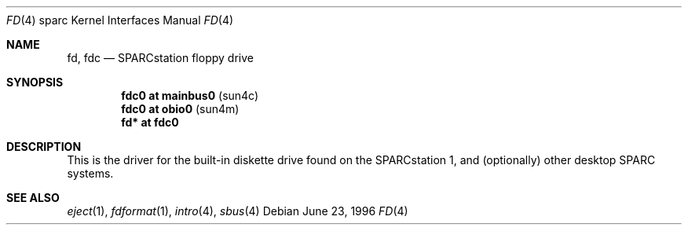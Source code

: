.\"	$OpenBSD: src/share/man/man4/man4.sparc/Attic/fd.4,v 1.6 2003/05/01 18:44:39 jmc Exp $
.\"	$NetBSD: fd.4,v 1.4 1997/11/12 00:49:42 mrg Exp $
.\"
.\" Copyright (c) 1996 The NetBSD Foundation, Inc.
.\" All rights reserved.
.\"
.\" This code is derived from software contributed to The NetBSD Foundation
.\" by Paul Kranenburg.
.\"
.\" Redistribution and use in source and binary forms, with or without
.\" modification, are permitted provided that the following conditions
.\" are met:
.\" 1. Redistributions of source code must retain the above copyright
.\"    notice, this list of conditions and the following disclaimer.
.\" 2. Redistributions in binary form must reproduce the above copyright
.\"    notice, this list of conditions and the following disclaimer in the
.\"    documentation and/or other materials provided with the distribution.
.\" 3. All advertising materials mentioning features or use of this software
.\"    must display the following acknowledgement:
.\"        This product includes software developed by the NetBSD
.\"        Foundation, Inc. and its contributors.
.\" 4. Neither the name of The NetBSD Foundation nor the names of its
.\"    contributors may be used to endorse or promote products derived
.\"    from this software without specific prior written permission.
.\"
.\" THIS SOFTWARE IS PROVIDED BY THE NETBSD FOUNDATION, INC. AND CONTRIBUTORS
.\" ``AS IS'' AND ANY EXPRESS OR IMPLIED WARRANTIES, INCLUDING, BUT NOT LIMITED
.\" TO, THE IMPLIED WARRANTIES OF MERCHANTABILITY AND FITNESS FOR A PARTICULAR
.\" PURPOSE ARE DISCLAIMED.  IN NO EVENT SHALL THE FOUNDATION OR CONTRIBUTORS
.\" BE LIABLE FOR ANY DIRECT, INDIRECT, INCIDENTAL, SPECIAL, EXEMPLARY, OR
.\" CONSEQUENTIAL DAMAGES (INCLUDING, BUT NOT LIMITED TO, PROCUREMENT OF
.\" SUBSTITUTE GOODS OR SERVICES; LOSS OF USE, DATA, OR PROFITS; OR BUSINESS
.\" INTERRUPTION) HOWEVER CAUSED AND ON ANY THEORY OF LIABILITY, WHETHER IN
.\" CONTRACT, STRICT LIABILITY, OR TORT (INCLUDING NEGLIGENCE OR OTHERWISE)
.\" ARISING IN ANY WAY OUT OF THE USE OF THIS SOFTWARE, EVEN IF ADVISED OF THE
.\" POSSIBILITY OF SUCH DAMAGE.
.\"
.Dd June 23, 1996
.Dt FD 4 sparc
.Os
.Sh NAME
.Nm fd ,
.Nm fdc
.Nd SPARCstation floppy drive
.Sh SYNOPSIS
.Cd "fdc0 at mainbus0" Pq sun4c
.Cd "fdc0 at obio0" Pq sun4m
.Cd "fd* at fdc0"
.Sh DESCRIPTION
This is the driver for the built-in diskette drive found on the
SPARCstation 1, and (optionally) other desktop SPARC systems.
.Sh SEE ALSO
.Xr eject 1 ,
.Xr fdformat 1 ,
.Xr intro 4 ,
.Xr sbus 4
